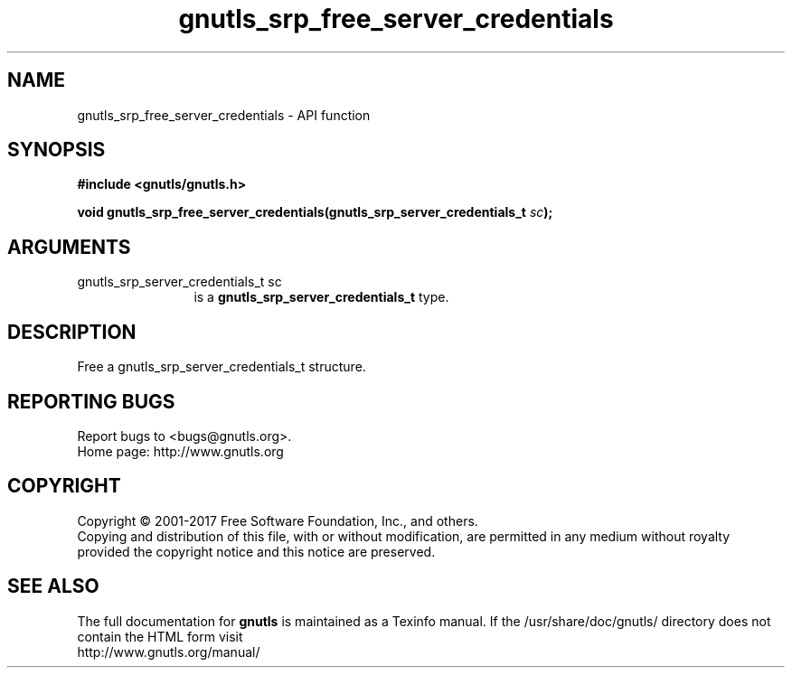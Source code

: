 .\" DO NOT MODIFY THIS FILE!  It was generated by gdoc.
.TH "gnutls_srp_free_server_credentials" 3 "3.5.13" "gnutls" "gnutls"
.SH NAME
gnutls_srp_free_server_credentials \- API function
.SH SYNOPSIS
.B #include <gnutls/gnutls.h>
.sp
.BI "void gnutls_srp_free_server_credentials(gnutls_srp_server_credentials_t " sc ");"
.SH ARGUMENTS
.IP "gnutls_srp_server_credentials_t sc" 12
is a \fBgnutls_srp_server_credentials_t\fP type.
.SH "DESCRIPTION"
Free a gnutls_srp_server_credentials_t structure.
.SH "REPORTING BUGS"
Report bugs to <bugs@gnutls.org>.
.br
Home page: http://www.gnutls.org

.SH COPYRIGHT
Copyright \(co 2001-2017 Free Software Foundation, Inc., and others.
.br
Copying and distribution of this file, with or without modification,
are permitted in any medium without royalty provided the copyright
notice and this notice are preserved.
.SH "SEE ALSO"
The full documentation for
.B gnutls
is maintained as a Texinfo manual.
If the /usr/share/doc/gnutls/
directory does not contain the HTML form visit
.B
.IP http://www.gnutls.org/manual/
.PP
